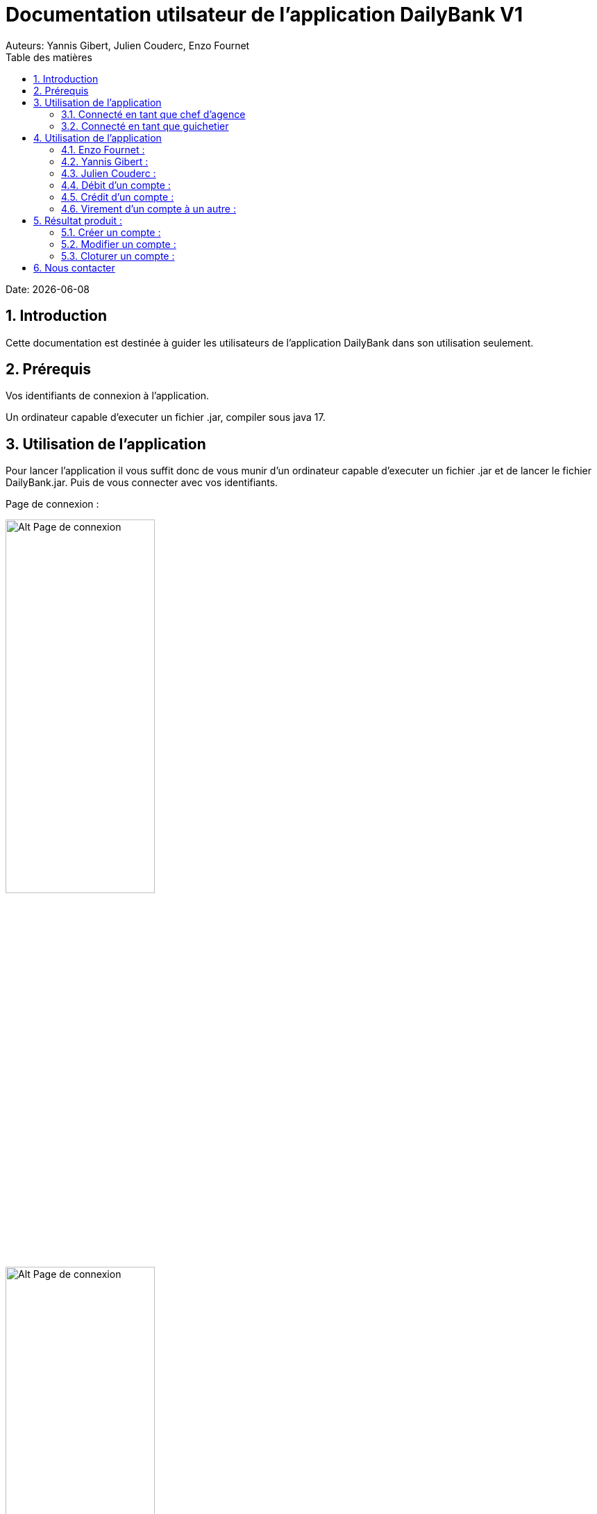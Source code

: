 = Documentation utilsateur de l'application DailyBank V1
:doctype: book
:toc: left
:toc-title: Table des matières
:sectnums:
Auteurs: Yannis Gibert, Julien Couderc, Enzo Fournet

Date: {docdate}

== Introduction

Cette documentation est destinée à guider les utilisateurs de l'application DailyBank dans son utilisation seulement.

== Prérequis

Vos identifiants de connexion à l'application.

Un ordinateur capable d'executer un fichier .jar, compiler sous java 17.

== Utilisation de l'application

Pour lancer l'application il vous suffit donc de vous munir d'un ordinateur capable d'executer un fichier .jar et de lancer le fichier DailyBank.jar. Puis de vous connecter avec vos identifiants.

Page de connexion :

[horizontal]
image::RessourcesAdoc/img/PageConnexion.png[Alt Page de connexion, 50%]
image::RessourcesAdoc/img/Connexion.png[Alt Page de connexion, 50%]

=== Connecté en tant que chef d'agence
Comme vous pouvez le contaster sur l'image ci-dessous, une fois connecté en tant que chef d'agence vous avez accès à un menu déroulant "Gestion" tout comme le guichetier qui vous permet d'accéder à la gestion des clients et des employés de votre agence.

image::RessourcesAdoc/img/co-chef.png[Alt Page de connexion d'un chef d'agence, 50%]

=== Connecté en tant que guichetier
Comme vous pouvez le contaster sur l'image ci-dessous, une fois connecté en tant que guichetier vous avez accès à un menu déroulant "Gestion" tout comme le chef d'agence qui vous permet d'accéder à la gestion des clients seulement.

image::RessourcesAdoc/img/co-guich.png[Alt Page de connexion d'un guichetier, 50%]

== Utilisation de l'application
=== Enzo Fournet :

==== Gestion des employés :
*Prérequis : Être connecté en tant que chef d'agence.*

Une fois connecter en tant que chef s'agence vous pouvez 
accéder à la gestion des employés en cliquant sur le bouton "Gestion" puis en cliquant sur "Employés".

image::RessourcesAdoc/img/chefGestEmpl.png[Alt Page de connexion clique pour accéder à la gestion des employés, 50%]

Une fois que vous avez accédé à la gestion des emplyés.

image::RessourcesAdoc/img/GestEmpl.png[Alt page de gestion des emplyés, 70%]

Vous pouvez voir la liste des employés de votre agence,vous avez alors la possibilité de double cliqué sur un employé pour le modifier ou le consulter en fcontion de vos droits.
Vous avez aussi la possibilité de fare un clique droit sur un employé pour faire apparaitre un menu contextuel qui vous permettra de modifier, de consulter ou de supprimer un employé en fonction de vos droits.

Les boutons lattéraux sont aussi utilisable pour modifier ou consulter un employé et seront dégrissé si vousavez pas les droits pour faire l'action demandé.

==== Consultation d'un employé :
*Prérequis : Être connecté en tant que chef d'agence et s'être rendu dans la gestion des emplyés*

Une fois que vous avez accédé à la gestion des employés.
Vous avez le droit de consulter n'importe quel employé de votre agence en double cliquant sur un employé ou en faisant un clique droit puis en cliquant sur "Consulter" ou encore en utilisant le boutons latéral.

*ATTENTION* : Si vous double cliquer sur un emploté pour lequel vous avez les droit de modification vous serez redirigé vers la page de modification de l'employé et non de consultation.

image::RessourcesAdoc/img/BoutonLat-Consult.png[Alt Bouton lattéral de consultation, 70%]

image::RessourcesAdoc/img/Bouton2Click-Consult.png[Alt Page de consultation d'un employé, 70%]

Lorsque vous aurez accédé à la page de consultation d'un employé vous aurez accès à toutes les informations de l'employé.

image::RessourcesAdoc/img/ConsultEmpl.png[Alt Page de consultation d'un employé, 70%]

Pour revenir à la page de gestion des employés il vous suffit de cliquer sur le bouton "Ok" en bas à droite de la page.

image::RessourcesAdoc/img/ConsultEmpl-btn.png[Alt Bouton de retour à la page de gestion des employés, 70%]

==== Création d'un nouvel employé :

*Prérequis : Être connecté en tant que chef d'agence et s'être rendu dans la gestion des emplyés*

Une fois que vous avez accédé à la gestion des employés.
Vous avez le droit de créer un nouvel employé en cliquant sur le bouton "Nouvel employé" en bas à gauche de la page.
Vous devrez alors remplir tout les champs disponnible du formulaire de création d'un employé .

image::RessourcesAdoc/img/CreaEmpl.png[Alt Page de création d'un compte, 70%]

==== Modification d'un employé :

*Prérequis : Être connecté en tant que chef d'agence et s'être rendu dans la gestion des emplyés*

Une fois que vous avez accédé à la gestion des employés.
Vous avez le droit de modifier tout les guichetier de votre agence et vous même en double cliquant sur un employé que vous pouvez modifir ou en faisant un clique droit puis en cliquant sur "Modifier" ou encore en utilisant le boutons latéral lorsque vous avez les droits nécessaire.

*ATTENTION* : Si vous double cliquer sur un emploté pour lequel vous n'avez les droit de modification vous serez redirigé vers la page de consulation de l'employé et non de modification.

image::RessourcesAdoc/img/BoutonLat-Modif.png[Alt Bouton lattéral de modification, 70%]

image::RessourcesAdoc/img/Bouton2Click-Modif.png[Alt Page de modification d'un employé, 70%]

Loresque vous aurez accédé à la page de modification d'un employé vous aurez accès à toutes les informations de l'employé et vous pourrez modifier celle qui seront accéssible.

image::RessourcesAdoc/img/ModifEmpl.png[Alt Page de modification d'un employé, 70%]

Pour Valider les modifications il vous suffit de cliquer sur le bouton "Modifier" en bas à droite de la page et pour annuler les modifications il vous suffit de cliquer sur le bouton "Annuler" en bas à droite de la page.

image::RessourcesAdoc/img/ModifEmpl-btn.png[Alt Page de modification d'un employé, 70%]

==== Suppression d'un employé :
*Prérequis : Être connecté en tant que chef d'agence et s'être rendu dans la gestion des emplyés*

Une fois que vous avez accédé à la gestion des employés.
Vous avez seulement le droit de supprimer des guichetier de votre agence en faisant un clique droit puis en cliquant sur "Supprimer" ou encore en utilisant le boutons latéral lorsque vous avez les droits nécessaire.

image::RessourcesAdoc/img/BoutonLat-Suppr.png[Alt Bouton lattéral de suppression, 70%]

image::RessourcesAdoc/img/Bouton2Click-Suppr.png[Alt Page de suppression d'un employé, 70%]

Loresque vous aurez accédé à la page de suppression d'un employé vous aurez accès à toutes les informations de l'employé et vous pourrez supprimer l'employé.

image::RessourcesAdoc/img/SupprEmpl.png[Alt Page de suppression d'un employé, 70%]

Pour Valider la suppression il vous suffit de cliquer sur le bouton "Supprimer" en bas à droite de la page et pour annuler la suppression il vous suffit de cliquer sur le bouton "Annuler" en bas à droite de la page.

=== Yannis Gibert :

==== Création d'un compte :

*Prérequis : Être connecté en tant que guichetier et s'être rendu dans la gestion des clients*

Une fois que vous avez accédé à la gestion des clients.
Vous pourez créer un nouveau compte en cliquant sur le bouton "Ajouter" en bas à droite de la page. Ou annuler en cliquant sur le bouton "Annuler" en bas à droite de la page.

[horizontal]
Une fois sur la page d'acceuil il vous suffit de passer la souris sur le bouton "Gestion" ce qui ouvre un menu déroulant permettant de sélectionner entre Clients et Employés. Ici ce que nous intéressera est la partie Clients, il suffit donc de cliquer dessus afin d'accéder au menu des clients.

image::RessourcesAdoc/img/MenuGestion.png[Alt Page de connexion, 50%]

Une fois sur la page des clients vous pouvez voir la liste de tout les clients étant dans la même agence que le guichetier. Vous pouvez en cliquant sur un client activer le bouton "Comptes client", en cliquant sur ce dernier vous serez redirigé vers la page de gestion des comptes du client sélectionné.

image::RessourcesAdoc/img/MenuClient.png[Alt Page de connexion, 50%]

Une fois sur la page des comptes du client il vous suffit de cliquer sur "Nouveau Compte" ce qui lancera la page de création d'un nouveau compte.

image::RessourcesAdoc/img/MenuCompte.png[Alt Page de connexion, 50%]

Vous voici sur la page de création du compte, les informations "Id client", "Id agence" et "Numéro compte" sont remplis automatiquement et non modifiable, en dessous vous trouverez la case "Découvert autorisé" que vous pouvez modifiez afin de saisir le découvert que vous souhaitez accorder à ce compte. Dernièrement vous trouverez la case "Solde (premier dépot)" que vous pouvez également modifier afin d'effectuer un premier dépot sur le compte du montant saisie. Une fois toutes les informations saisie vous pouvez alors cliquez sur le bouton "Ajouter" afin de valider la création du compte ou alors cliquer sur "Annuler" afin d'annuler la création du compte.

image::RessourcesAdoc/img/CréationCompte.png[Alt Page de connexion, 50%]

==== Cloturation d'un compte :

Une fois sur la page d'acceuil il vous suffit de passer la souris sur le bouton "Gestion" ce qui ouvre un menu déroulant permettant de sélectionner entre Clients et Employés. Ici ce que nous intéressera est la partie Clients, il suffit donc de cliquer dessus afin d'accéder au menu des clients.

image::RessourcesAdoc/img/MenuGestion.png[Alt Page de connexion, 50%]

Une fois sur la page des clients vous pouvez voir la liste de tout les clients étant dans la même agence que le guichetier. Vous pouvez en cliquant sur un client activer le bouton "Comptes client", en cliquant sur ce dernier vous serez redirigé vers la page de gestion des comptes du client sélectionné.

image::RessourcesAdoc/img/MenuClient.png[Alt Page de connexion, 50%]

Une fois sur la page des comptes du client il vous suffit de cliquer sur un compte afin de le sélectionner. Si le compte n'est pas cloturé alors le bouton "Cloturer" sera disponible, vous pouvez savoir si un compte est cloturé ou non en regardant la liste, si il est indiqué "Ouvert" cela signifie que le compte n'est pas cloturé et sinon si il est indiqué "Cloture" alors cela signifie que le compte est cloturé. En cliquant dessus la fenêtre de cloturation du compte s'ouvre.

image::RessourcesAdoc/img/MenuCompte2.png[Alt Page de connexion, 50%]

Vous voici sur la page de cloturation du compte, vous ne pouvez modifier aucune information sur cette page mais seulement les consulter afin de s'assurer qu'il s'agit bien du bon compte. Vous trouverez en bas un bouton "Supprimer", en cliquant dessus si le solde du compte est inférieur ou égal à 0 alors la page se ferme et le compte sera alors cloturé.

image::RessourcesAdoc/img/CloturerCompte.png[Alt Page de connexion, 50%]

Néanmoins si le solde du compte n'est pas égal à 0 alors un message d'erreur s'affichera et empêchera la cloturation du compte, en cliquant sur "OK" vous retournez sur la page de gestion des comptes du client.

image::RessourcesAdoc/img/ErreurCloturation.png[Alt Page de connexion, 50%]

==== Modification d'un compte :

Une fois sur la page d'acceuil il vous suffit de passer la souris sur le bouton "Gestion" ce qui ouvre un menu déroulant permettant de sélectionner entre Clients et Employés. Ici ce que nous intéressera est la partie Clients, il suffit donc de cliquer dessus afin d'accéder au menu des clients.

image::RessourcesAdoc/img/MenuGestion.png[Alt Page de connexion, 50%]

Une fois sur la page des clients vous pouvez voir la liste de tout les clients étant dans la même agence que le guichetier. Vous pouvez en cliquant sur un client activer le bouton "Comptes client", en cliquant sur ce dernier vous serez redirigé vers la page de gestion des comptes du client sélectionné.

image::RessourcesAdoc/img/MenuClient.png[Alt Page de connexion, 50%]

Une fois sur la page des comptes du client il vous suffit de cliquer sur un compte afin de le sélectionner. Si le compte n'est pas cloturé alors le bouton "Modifier" sera disponible, vous pouvez savoir si un compte est cloturé ou non en regardant la liste, si il est indiqué "Ouvert" cela signifie que le compte n'est pas cloturé et sinon si il est indiqué "Cloture" alors cela signifie que le compte est cloturé. En cliquant dessus la fenêtre de modification du compte s'ouvre.

image::RessourcesAdoc/img/MenuCompte3.png[Alt Page de connexion, 50%]

Vous voici sur la page de modification du compte, vous ne pouvez y modifier qu'une seule information qui est le Découvert Autorisé. Une fois les modifications effectuées il vous suffit de cliquer sur "Modifier" afin de valider la modification du compte

image::RessourcesAdoc/img/ModifierCompte.png[Alt Page de connexion, 50%]

=== Julien Couderc :

=== Débit d'un compte :

Pour effectuer un débit, il vous suffit de vous connecter, puis passer la souris sur le bouton "Gestion" ce qui ouvre un menu déroulant permettant de sélectionner entre Clients et Employés. Ici ce que nous intéressera est la partie Clients, il suffit donc de cliquer dessus afin d'accéder au menu des clients.

image::RessourcesAdoc/img/MenuGestion.png[Alt Page de connexion, 50%]

Une fois sur la page des clients vous pouvez voir la liste de tout les clients étant dans la même agence que le guichetier. Vous pouvez en cliquant sur un client activer le bouton "Comptes client", en cliquant sur ce dernier vous serez redirigé vers la page de gestion des comptes du client sélectionné.

image::RessourcesAdoc/img/MenuClient.png[Alt Page de connexion, 50%]

Sur cette nouvelle page, vous devez cliquer sur un compte ouvert, puis cliquer sur voir opérations de ce compte.

image::RessourcesAdoc/img/voirOperations.png[Alt Page de connexion, 50%]

A partir de là, vous pouvez choisir l'opération que vous voulez, en ce qui nous concerne actuellement, nous allons faire un débit.

=== Crédit d'un compte :

=== Virement d'un compte à un autre :

== Résultat produit : 
=== Créer un compte :

Voici la page des comptes avant la création d'un nouveau compte : 

image::RessourcesAdoc/img/MenuCompte4.png[Alt Page de connexion, 50%]

Suite à la création du compte vous pouvez voir comme ci-dessous que le nouveau compte apparait désormais dans la liste des comptes du client. 

image::RessourcesAdoc/img/ResultatCreerCompte.png[Alt Page de connexion, 50%]

=== Modifier un compte :

Voici la page des comptes avant la modification, on prendra comme exemple le dernier compte de la liste dont on va modifier le découvert autorisé pour le passé de -200 à -6000 : 

image::RessourcesAdoc/img/MenuCompte5.png[Alt Page de connexion, 50%]

Suite à la modification du compte vous pouvez voir comme ci-dessous que le compte apparait toujours dans la liste des comptes du client et que son découvert autorisé est passé de -200 à -6000. 

image::RessourcesAdoc/img/ResultatModifierCompte.png[Alt Page de connexion, 50%]

=== Cloturer un compte :

Voici la page des comptes avant la cloturation d'un compte, nous allons cloturer le dernier compte de la liste en guise d'exemple.

image::RessourcesAdoc/img/MenuCompte5.png[Alt Page de connexion, 50%]

Suite à la cloturation du compte vous pouvez voir comme ci-dessous que le compte apparait toujours dans la liste mais que désormais il n'est plus écrit "Ouvert" mais "Cloture" ce qui indique que le compte est bel et bien cloturé.

image::RessourcesAdoc/img/ResultatCloturerCompte.png[Alt Page de connexion, 50%]

== Nous contacter

Si vous avez des questions ou si vous avez besoin d'aide, n'hésitez pas à nous contacter à l'adresse suivante: support@DailyBank.com
